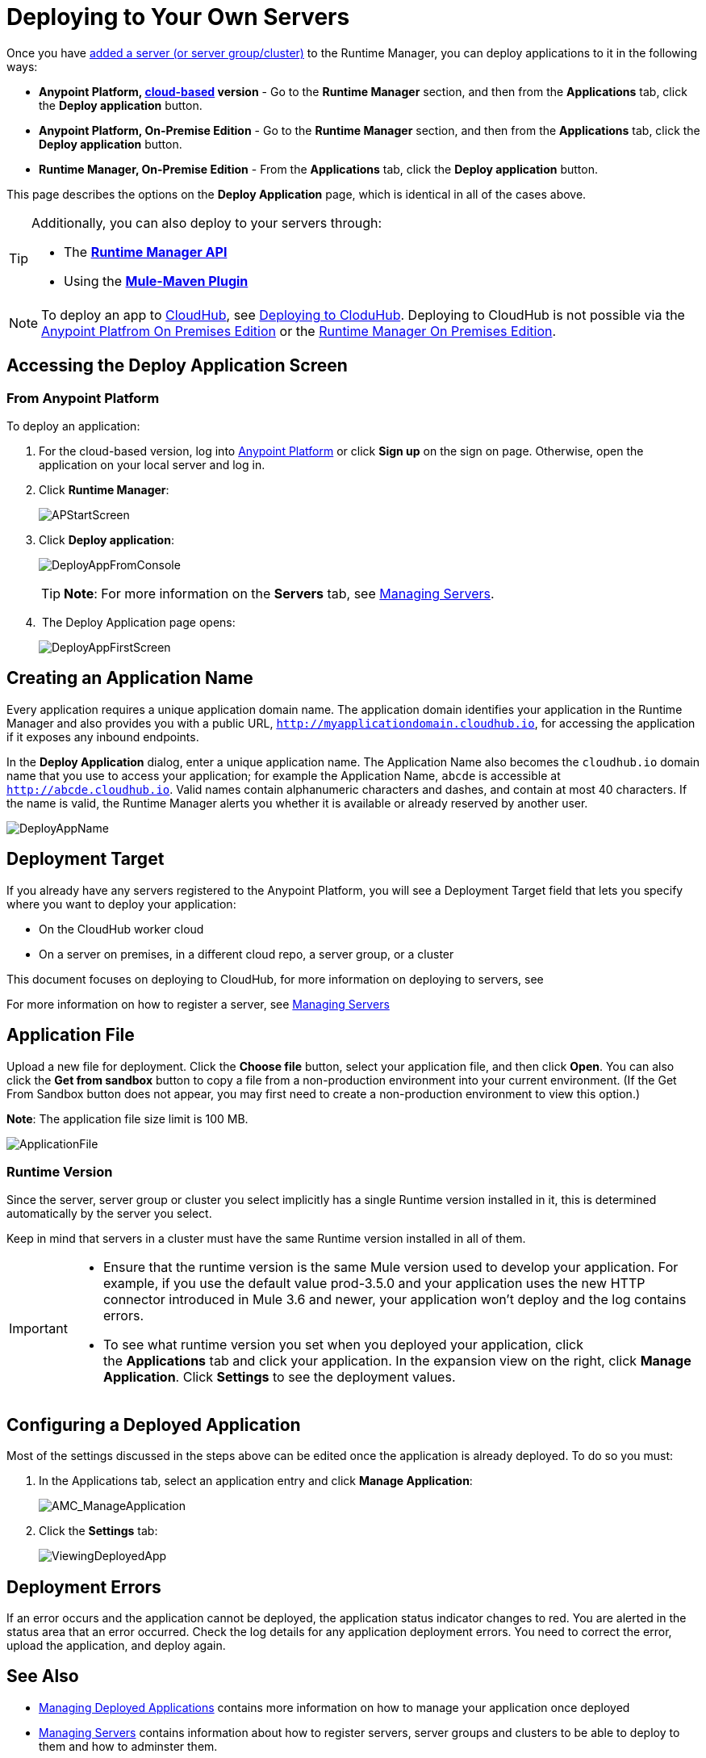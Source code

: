 = Deploying to Your Own Servers
:keywords: cloudhub, cloud, deploy, manage, runtime manager, arm

Once you have link:/runtime-manager/managing-servers#add-a-server[added a server (or server group/cluster)] to the Runtime Manager, you can deploy applications to it in the following ways:

// * *Anypoint Studio* - Right-click your project and click *Deploy to Anypoint Platform* -> *Cloud*.


* *Anypoint Platform, link:anypoint.mulesoft.com[cloud-based] version* - Go to the *Runtime Manager* section, and then from the *Applications* tab, click the *Deploy application* button.
* *Anypoint Platform, On-Premise Edition* - Go to the *Runtime Manager* section, and then from the *Applications* tab, click the *Deploy application* button.
* *Runtime Manager, On-Premise Edition* - From the *Applications* tab, click the *Deploy application* button.

This page describes the options on the *Deploy Application* page, which is identical in all of the cases above.

[TIP]
====
Additionally, you can also deploy to your servers through:

* The *link:/runtime-manager/runtme-manager-api[Runtime Manager API]*
* Using the *link:/mule-user-guide/v/3.2/mule-maven-plugin[Mule-Maven Plugin]*
====


[NOTE]
To deploy an app to link:/runtime-manager/cloudhub-and-runtime-manager[CloudHub], see link:/runtime-manager/deploying-to-cloudhub[Deploying to CloduHub]. Deploying to CloudHub is not possible via the link:/anypoint-platform-on-premises/[Anypoint Platfrom On Premises Edition] or the link:/anypoint-platform-on-premises/[Runtime Manager On Premises Edition].

== Accessing the Deploy Application Screen

=== From Anypoint Platform

To deploy an application:

. For the cloud-based version, log into link:https://anypoint.mulesoft.com[Anypoint Platform] or click *Sign up* on the sign on page. Otherwise, open the application on your local server and log in.
. Click *Runtime Manager*:
+
image:APStartScreen.png[APStartScreen]
+
. Click *Deploy application*:
+
image:DeployAppFromConsole.png[DeployAppFromConsole] 
+
[TIP]
*Note*: For more information on the *Servers* tab, see link:/runtime-manager/managing-servers[Managing Servers].
+
.  The Deploy Application page opens:
+
image:DeployAppFirstScreen.png[DeployAppFirstScreen] 


////
=== From Anypoint Studio

. With your application open in Anpoint Studio as a Mule Project, Right-click on the project node in the package explorer. Then select *Deploy to Anypoint Platform* > *Runtime Manager* from the cascading menu.
+
image:deploy+to+cloudhub.png[deploy+to+cloudhub]
+
. If this is your first time deploying in this way, a popup menu asks you to provide your login credentials for the Anypoint Platform. Studio stores your credentials and uses them automatically the next time you deploy to CloudHub.

+
[TIP]
You can manage these credentials through the Studio *Preferences* menu, in *Anypoint Studio* > *Authentication*.

. After you sign in, the Deploy Application menu opens.
+
image:DeployAppFirstScreen.png[DeployAppFirstScreen] 

////

== Creating an Application Name

Every application requires a unique application domain name. The application domain identifies your application in the Runtime Manager and also provides you with a public URL, `http://myapplicationdomain.cloudhub.io`, for accessing the application if it exposes any inbound endpoints.

In the *Deploy Application* dialog, enter a unique application name. The Application Name also becomes the `cloudhub.io` domain name that you use to access your application; for example the Application Name, `abcde` is accessible at `http://abcde.cloudhub.io`. Valid names contain alphanumeric characters and dashes, and contain at most 40 characters. If the name is valid, the Runtime Manager alerts you whether it is available or already reserved by another user.

image:DeployAppName.png[DeployAppName]

== Deployment Target

If you already have any servers registered to the Anypoint Platform, you will see a Deployment Target field that lets you specify where you want to deploy your application:

* On the CloudHub worker cloud
* On a server on premises, in a different cloud repo, a server group, or a cluster

This document focuses on deploying to CloudHub, for more information on deploying to servers, see

For more information on how to register a server, see link:/runtime-manager/managing-servers[Managing Servers]



== Application File

Upload a new file for deployment. Click the *Choose file* button, select your application file, and then click *Open*. You can also click the *Get from sandbox* button to copy a file from a non-production environment into your current environment. (If the Get From Sandbox button does not appear, you may first need to create a non-production environment to view this option.) 

*Note*: The application file size limit is 100 MB.

image:ApplicationFile.png[ApplicationFile]


=== Runtime Version

Since the server, server group or cluster you select implicitly has a single Runtime version installed in it, this is determined automatically by the server you select.

Keep in mind that servers in a cluster must have the same Runtime version installed in all of them.

[IMPORTANT]
====
* Ensure that the runtime version is the same Mule version used to develop your application. For example, if you use the default value prod-3.5.0 and your application uses the new HTTP connector introduced in Mule 3.6 and newer, your application won't deploy and the log contains errors.
* To see what runtime version you set when you deployed your application, click the *Applications* tab and click your application. In the expansion view on the right, click *Manage Application*. Click *Settings* to see the deployment values.
====


== Configuring a Deployed Application

Most of the settings discussed in the steps above can be edited once the application is already deployed. To do so you must:

. In the Applications tab, select an application entry and click *Manage Application*:
+
image:AMC_ManageApplication.png[AMC_ManageApplication] 
+
. Click the *Settings* tab:
+
image:ViewingDeployedApp.png[ViewingDeployedApp]


== Deployment Errors

If an error occurs and the application cannot be deployed, the application status indicator changes to red. You are alerted in the status area that an error occurred. Check the log details for any application deployment errors. You need to correct the error, upload the application, and deploy again.

== See Also

* link:/runtime-manager/managing-deployed-applications[Managing Deployed Applications] contains more information on how to manage your application once deployed
* link:/runtime-manager/managing-servers[Managing Servers] contains information about how to register servers, server groups and clusters to be able to deploy to them and how to adminster them.
* link:/runtime-manager/alerts-and-notifications[Alerts and Notifications] shows you how you can set up email alerts for whenever certain events occur with your application or servers
* See how you can link:/runtime-manager/sending-data-from-arm-to-external-monitoring-software[Send data from Runtime Manager to External Monitoring Software]
* A link:/runtime-manager/runtime-manager-api[REST APIs] is also available for deployment to your servers.
